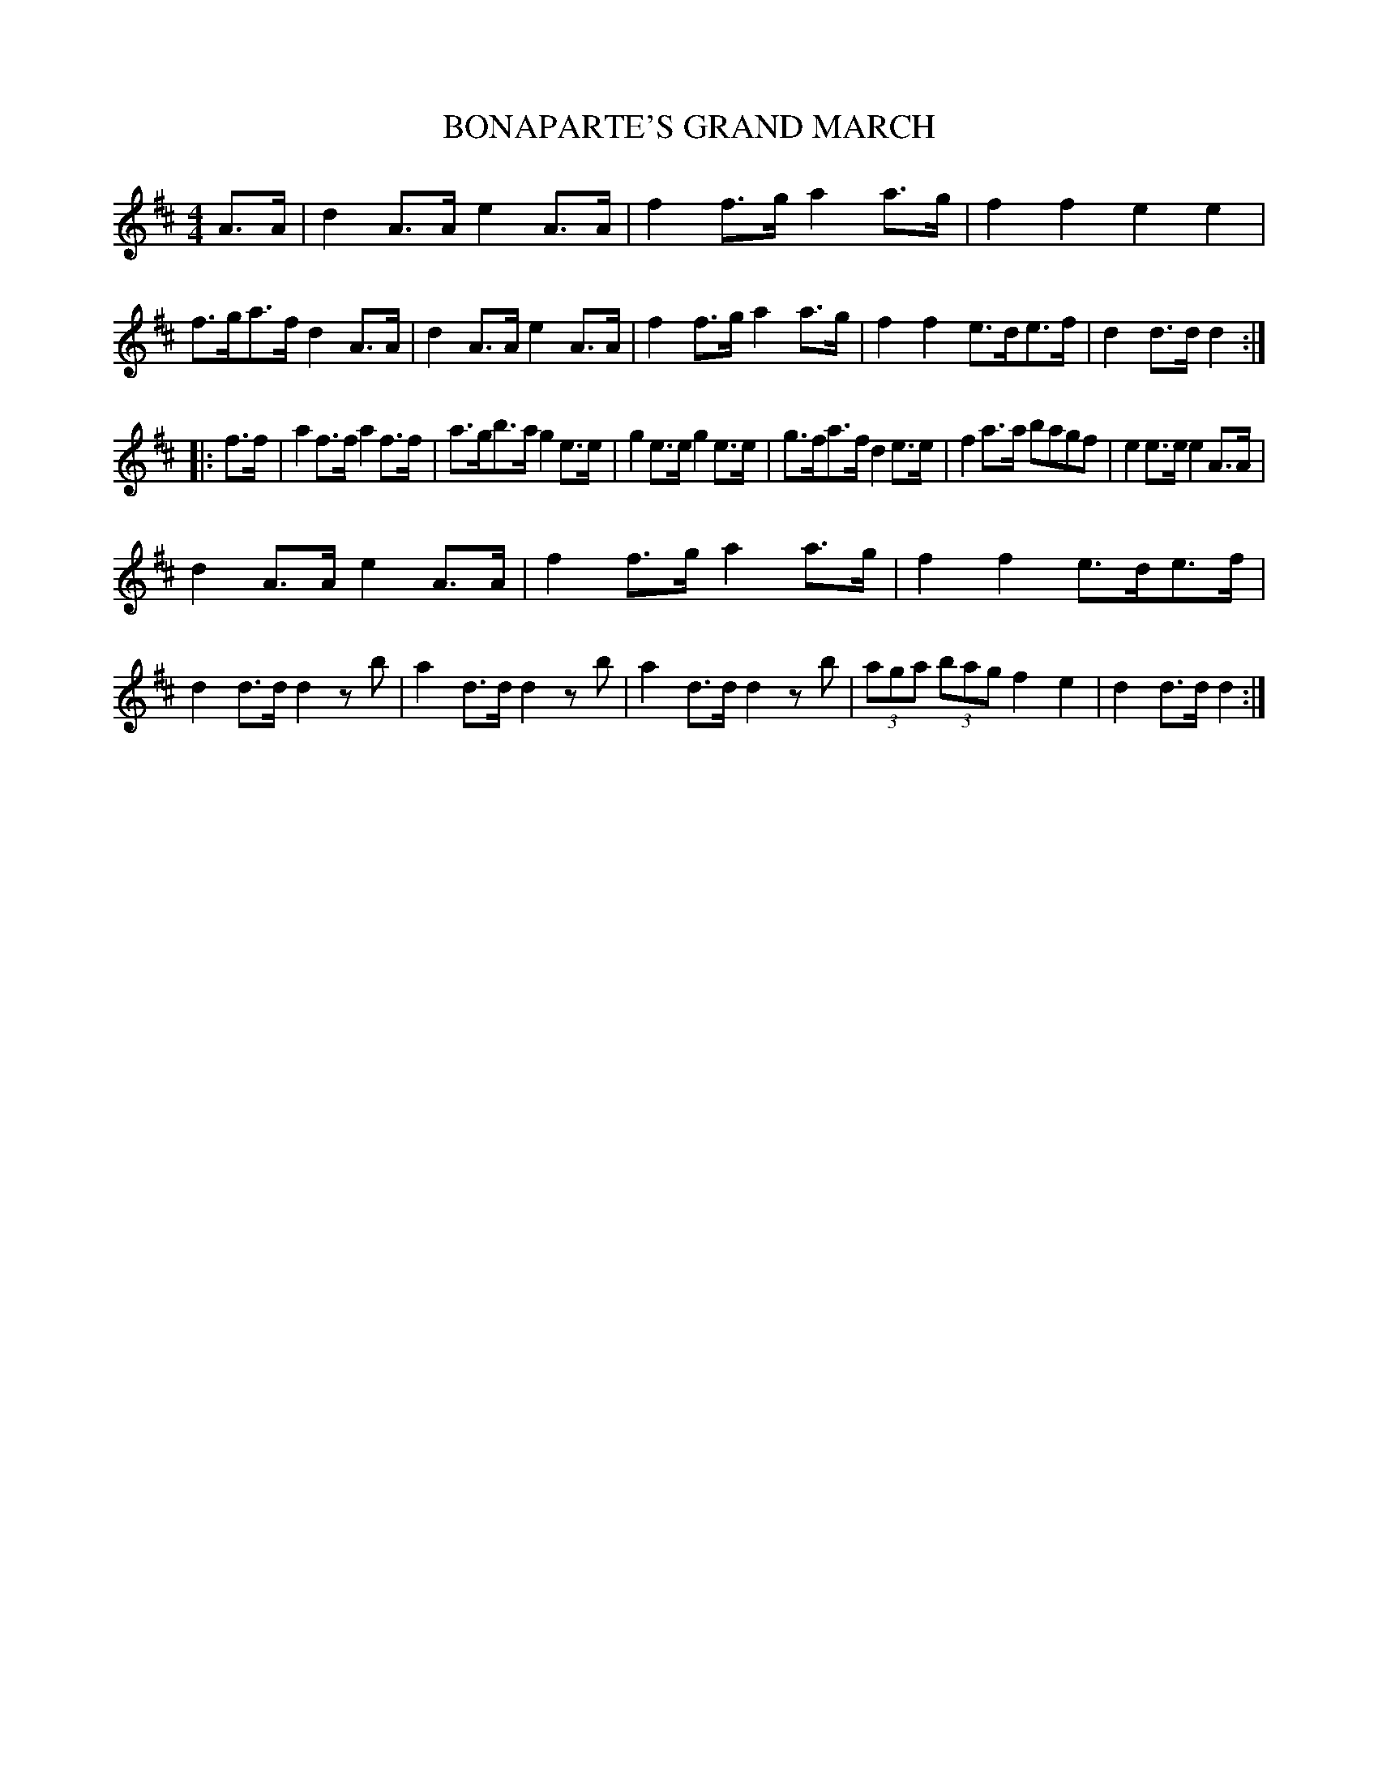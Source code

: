 X: 0962
T: BONAPARTE'S GRAND MARCH
B: Oliver Ditson "The Boston Collection of Instrumental Music" 1910 p.96 #2
F: http://conquest.imslp.info/files/imglnks/usimg/8/8f/IMSLP175643-PMLP309456-bostoncollection00bost_bw.pdf
%: 2012 John Chambers <jc:trillian.mit.edu>
M: 4/4
L: 1/8
K: D
A>A |\
d2A>A e2A>A | f2f>g a2a>g | f2f2 e2e2 | f>ga>f d2A>A |\
d2A>A e2A>A | f2f>g a2a>g | f2f2 e>de>f | d2d>d d2 :|
|: f>f |\
a2f>f a2f>f | a>gb>a g2e>e | g2e>e g2e>e | g>fa>f d2e>e |\
f2a>a bagf | e2e>e e2A>A |
d2A>A e2A>A | f2f>g a2a>g | f2f2 e>de>f | d2d>d d2zb |\
a2d>d d2zb | a2d>d d2zb | (3aga (3bag f2e2 | d2d>d d2 :|
